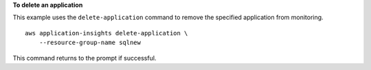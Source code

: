 **To delete an application**

This example uses the ``delete-application`` command to remove the specified application from monitoring. ::

    aws application-insights delete-application \
        --resource-group-name sqlnew

This command returns to the prompt if successful.